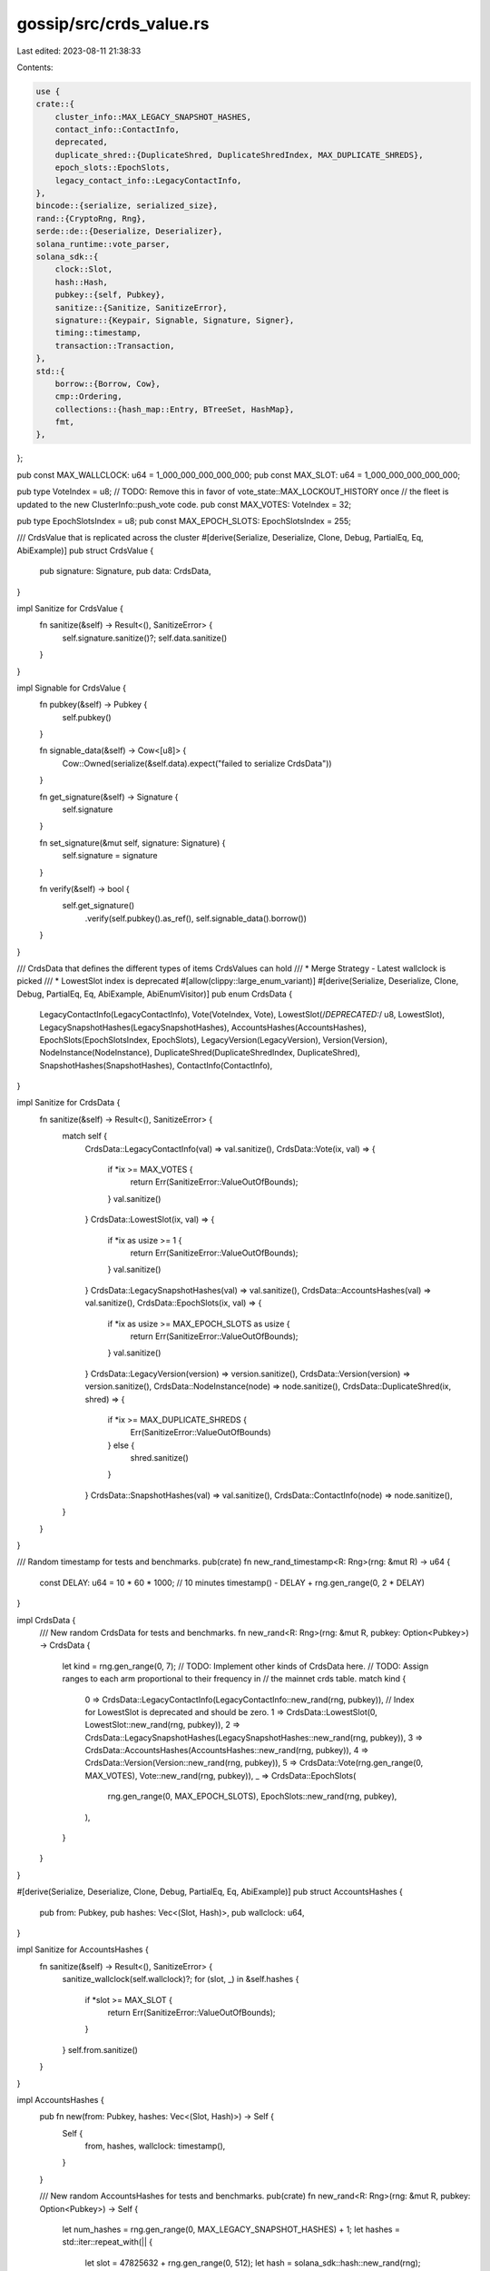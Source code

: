 gossip/src/crds_value.rs
========================

Last edited: 2023-08-11 21:38:33

Contents:

.. code-block:: rs

    use {
    crate::{
        cluster_info::MAX_LEGACY_SNAPSHOT_HASHES,
        contact_info::ContactInfo,
        deprecated,
        duplicate_shred::{DuplicateShred, DuplicateShredIndex, MAX_DUPLICATE_SHREDS},
        epoch_slots::EpochSlots,
        legacy_contact_info::LegacyContactInfo,
    },
    bincode::{serialize, serialized_size},
    rand::{CryptoRng, Rng},
    serde::de::{Deserialize, Deserializer},
    solana_runtime::vote_parser,
    solana_sdk::{
        clock::Slot,
        hash::Hash,
        pubkey::{self, Pubkey},
        sanitize::{Sanitize, SanitizeError},
        signature::{Keypair, Signable, Signature, Signer},
        timing::timestamp,
        transaction::Transaction,
    },
    std::{
        borrow::{Borrow, Cow},
        cmp::Ordering,
        collections::{hash_map::Entry, BTreeSet, HashMap},
        fmt,
    },
};

pub const MAX_WALLCLOCK: u64 = 1_000_000_000_000_000;
pub const MAX_SLOT: u64 = 1_000_000_000_000_000;

pub type VoteIndex = u8;
// TODO: Remove this in favor of vote_state::MAX_LOCKOUT_HISTORY once
// the fleet is updated to the new ClusterInfo::push_vote code.
pub const MAX_VOTES: VoteIndex = 32;

pub type EpochSlotsIndex = u8;
pub const MAX_EPOCH_SLOTS: EpochSlotsIndex = 255;

/// CrdsValue that is replicated across the cluster
#[derive(Serialize, Deserialize, Clone, Debug, PartialEq, Eq, AbiExample)]
pub struct CrdsValue {
    pub signature: Signature,
    pub data: CrdsData,
}

impl Sanitize for CrdsValue {
    fn sanitize(&self) -> Result<(), SanitizeError> {
        self.signature.sanitize()?;
        self.data.sanitize()
    }
}

impl Signable for CrdsValue {
    fn pubkey(&self) -> Pubkey {
        self.pubkey()
    }

    fn signable_data(&self) -> Cow<[u8]> {
        Cow::Owned(serialize(&self.data).expect("failed to serialize CrdsData"))
    }

    fn get_signature(&self) -> Signature {
        self.signature
    }

    fn set_signature(&mut self, signature: Signature) {
        self.signature = signature
    }

    fn verify(&self) -> bool {
        self.get_signature()
            .verify(self.pubkey().as_ref(), self.signable_data().borrow())
    }
}

/// CrdsData that defines the different types of items CrdsValues can hold
/// * Merge Strategy - Latest wallclock is picked
/// * LowestSlot index is deprecated
#[allow(clippy::large_enum_variant)]
#[derive(Serialize, Deserialize, Clone, Debug, PartialEq, Eq, AbiExample, AbiEnumVisitor)]
pub enum CrdsData {
    LegacyContactInfo(LegacyContactInfo),
    Vote(VoteIndex, Vote),
    LowestSlot(/*DEPRECATED:*/ u8, LowestSlot),
    LegacySnapshotHashes(LegacySnapshotHashes),
    AccountsHashes(AccountsHashes),
    EpochSlots(EpochSlotsIndex, EpochSlots),
    LegacyVersion(LegacyVersion),
    Version(Version),
    NodeInstance(NodeInstance),
    DuplicateShred(DuplicateShredIndex, DuplicateShred),
    SnapshotHashes(SnapshotHashes),
    ContactInfo(ContactInfo),
}

impl Sanitize for CrdsData {
    fn sanitize(&self) -> Result<(), SanitizeError> {
        match self {
            CrdsData::LegacyContactInfo(val) => val.sanitize(),
            CrdsData::Vote(ix, val) => {
                if *ix >= MAX_VOTES {
                    return Err(SanitizeError::ValueOutOfBounds);
                }
                val.sanitize()
            }
            CrdsData::LowestSlot(ix, val) => {
                if *ix as usize >= 1 {
                    return Err(SanitizeError::ValueOutOfBounds);
                }
                val.sanitize()
            }
            CrdsData::LegacySnapshotHashes(val) => val.sanitize(),
            CrdsData::AccountsHashes(val) => val.sanitize(),
            CrdsData::EpochSlots(ix, val) => {
                if *ix as usize >= MAX_EPOCH_SLOTS as usize {
                    return Err(SanitizeError::ValueOutOfBounds);
                }
                val.sanitize()
            }
            CrdsData::LegacyVersion(version) => version.sanitize(),
            CrdsData::Version(version) => version.sanitize(),
            CrdsData::NodeInstance(node) => node.sanitize(),
            CrdsData::DuplicateShred(ix, shred) => {
                if *ix >= MAX_DUPLICATE_SHREDS {
                    Err(SanitizeError::ValueOutOfBounds)
                } else {
                    shred.sanitize()
                }
            }
            CrdsData::SnapshotHashes(val) => val.sanitize(),
            CrdsData::ContactInfo(node) => node.sanitize(),
        }
    }
}

/// Random timestamp for tests and benchmarks.
pub(crate) fn new_rand_timestamp<R: Rng>(rng: &mut R) -> u64 {
    const DELAY: u64 = 10 * 60 * 1000; // 10 minutes
    timestamp() - DELAY + rng.gen_range(0, 2 * DELAY)
}

impl CrdsData {
    /// New random CrdsData for tests and benchmarks.
    fn new_rand<R: Rng>(rng: &mut R, pubkey: Option<Pubkey>) -> CrdsData {
        let kind = rng.gen_range(0, 7);
        // TODO: Implement other kinds of CrdsData here.
        // TODO: Assign ranges to each arm proportional to their frequency in
        // the mainnet crds table.
        match kind {
            0 => CrdsData::LegacyContactInfo(LegacyContactInfo::new_rand(rng, pubkey)),
            // Index for LowestSlot is deprecated and should be zero.
            1 => CrdsData::LowestSlot(0, LowestSlot::new_rand(rng, pubkey)),
            2 => CrdsData::LegacySnapshotHashes(LegacySnapshotHashes::new_rand(rng, pubkey)),
            3 => CrdsData::AccountsHashes(AccountsHashes::new_rand(rng, pubkey)),
            4 => CrdsData::Version(Version::new_rand(rng, pubkey)),
            5 => CrdsData::Vote(rng.gen_range(0, MAX_VOTES), Vote::new_rand(rng, pubkey)),
            _ => CrdsData::EpochSlots(
                rng.gen_range(0, MAX_EPOCH_SLOTS),
                EpochSlots::new_rand(rng, pubkey),
            ),
        }
    }
}

#[derive(Serialize, Deserialize, Clone, Debug, PartialEq, Eq, AbiExample)]
pub struct AccountsHashes {
    pub from: Pubkey,
    pub hashes: Vec<(Slot, Hash)>,
    pub wallclock: u64,
}

impl Sanitize for AccountsHashes {
    fn sanitize(&self) -> Result<(), SanitizeError> {
        sanitize_wallclock(self.wallclock)?;
        for (slot, _) in &self.hashes {
            if *slot >= MAX_SLOT {
                return Err(SanitizeError::ValueOutOfBounds);
            }
        }
        self.from.sanitize()
    }
}

impl AccountsHashes {
    pub fn new(from: Pubkey, hashes: Vec<(Slot, Hash)>) -> Self {
        Self {
            from,
            hashes,
            wallclock: timestamp(),
        }
    }

    /// New random AccountsHashes for tests and benchmarks.
    pub(crate) fn new_rand<R: Rng>(rng: &mut R, pubkey: Option<Pubkey>) -> Self {
        let num_hashes = rng.gen_range(0, MAX_LEGACY_SNAPSHOT_HASHES) + 1;
        let hashes = std::iter::repeat_with(|| {
            let slot = 47825632 + rng.gen_range(0, 512);
            let hash = solana_sdk::hash::new_rand(rng);
            (slot, hash)
        })
        .take(num_hashes)
        .collect();
        Self {
            from: pubkey.unwrap_or_else(pubkey::new_rand),
            hashes,
            wallclock: new_rand_timestamp(rng),
        }
    }
}

pub type LegacySnapshotHashes = AccountsHashes;

#[derive(Serialize, Deserialize, Clone, Debug, PartialEq, Eq, AbiExample)]
pub struct SnapshotHashes {
    pub from: Pubkey,
    pub full: (Slot, Hash),
    pub incremental: Vec<(Slot, Hash)>,
    pub wallclock: u64,
}

impl Sanitize for SnapshotHashes {
    fn sanitize(&self) -> Result<(), SanitizeError> {
        sanitize_wallclock(self.wallclock)?;
        if self.full.0 >= MAX_SLOT {
            return Err(SanitizeError::ValueOutOfBounds);
        }
        for (slot, _) in &self.incremental {
            if *slot >= MAX_SLOT {
                return Err(SanitizeError::ValueOutOfBounds);
            }
            if self.full.0 >= *slot {
                return Err(SanitizeError::InvalidValue);
            }
        }
        self.from.sanitize()
    }
}

#[derive(Serialize, Deserialize, Clone, Debug, PartialEq, Eq, AbiExample)]
pub struct LowestSlot {
    pub from: Pubkey,
    root: Slot, //deprecated
    pub lowest: Slot,
    slots: BTreeSet<Slot>,                        //deprecated
    stash: Vec<deprecated::EpochIncompleteSlots>, //deprecated
    pub wallclock: u64,
}

impl LowestSlot {
    pub fn new(from: Pubkey, lowest: Slot, wallclock: u64) -> Self {
        Self {
            from,
            root: 0,
            lowest,
            slots: BTreeSet::new(),
            stash: vec![],
            wallclock,
        }
    }

    /// New random LowestSlot for tests and benchmarks.
    fn new_rand<R: Rng>(rng: &mut R, pubkey: Option<Pubkey>) -> Self {
        Self {
            from: pubkey.unwrap_or_else(pubkey::new_rand),
            root: rng.gen(),
            lowest: rng.gen(),
            slots: BTreeSet::default(),
            stash: Vec::default(),
            wallclock: new_rand_timestamp(rng),
        }
    }
}

impl Sanitize for LowestSlot {
    fn sanitize(&self) -> Result<(), SanitizeError> {
        sanitize_wallclock(self.wallclock)?;
        if self.lowest >= MAX_SLOT {
            return Err(SanitizeError::ValueOutOfBounds);
        }
        if self.root != 0 {
            return Err(SanitizeError::InvalidValue);
        }
        if !self.slots.is_empty() {
            return Err(SanitizeError::InvalidValue);
        }
        if !self.stash.is_empty() {
            return Err(SanitizeError::InvalidValue);
        }
        self.from.sanitize()
    }
}

#[derive(Clone, Debug, PartialEq, Eq, AbiExample, Serialize)]
pub struct Vote {
    pub(crate) from: Pubkey,
    transaction: Transaction,
    pub(crate) wallclock: u64,
    #[serde(skip_serializing)]
    slot: Option<Slot>,
}

impl Sanitize for Vote {
    fn sanitize(&self) -> Result<(), SanitizeError> {
        sanitize_wallclock(self.wallclock)?;
        self.from.sanitize()?;
        self.transaction.sanitize()
    }
}

impl Vote {
    // Returns None if cannot parse transaction into a vote.
    pub fn new(from: Pubkey, transaction: Transaction, wallclock: u64) -> Option<Self> {
        vote_parser::parse_vote_transaction(&transaction).map(|(_, vote, ..)| Self {
            from,
            transaction,
            wallclock,
            slot: vote.last_voted_slot(),
        })
    }

    /// New random Vote for tests and benchmarks.
    fn new_rand<R: Rng>(rng: &mut R, pubkey: Option<Pubkey>) -> Self {
        Self {
            from: pubkey.unwrap_or_else(pubkey::new_rand),
            transaction: Transaction::default(),
            wallclock: new_rand_timestamp(rng),
            slot: None,
        }
    }

    pub(crate) fn transaction(&self) -> &Transaction {
        &self.transaction
    }

    pub(crate) fn slot(&self) -> Option<Slot> {
        self.slot
    }
}

impl<'de> Deserialize<'de> for Vote {
    fn deserialize<D>(deserializer: D) -> Result<Self, D::Error>
    where
        D: Deserializer<'de>,
    {
        #[derive(Deserialize)]
        struct Vote {
            from: Pubkey,
            transaction: Transaction,
            wallclock: u64,
        }
        let vote = Vote::deserialize(deserializer)?;
        vote.transaction
            .sanitize()
            .map_err(serde::de::Error::custom)?;
        Self::new(vote.from, vote.transaction, vote.wallclock)
            .ok_or_else(|| serde::de::Error::custom("invalid vote tx"))
    }
}

#[derive(Serialize, Deserialize, Clone, Debug, PartialEq, Eq, AbiExample)]
pub struct LegacyVersion {
    pub from: Pubkey,
    pub wallclock: u64,
    pub version: solana_version::LegacyVersion1,
}

impl Sanitize for LegacyVersion {
    fn sanitize(&self) -> Result<(), SanitizeError> {
        sanitize_wallclock(self.wallclock)?;
        self.from.sanitize()?;
        self.version.sanitize()
    }
}

#[derive(Serialize, Deserialize, Clone, Debug, PartialEq, Eq, AbiExample)]
pub struct Version {
    pub from: Pubkey,
    pub wallclock: u64,
    pub version: solana_version::LegacyVersion2,
}

impl Sanitize for Version {
    fn sanitize(&self) -> Result<(), SanitizeError> {
        sanitize_wallclock(self.wallclock)?;
        self.from.sanitize()?;
        self.version.sanitize()
    }
}

impl Version {
    pub fn new(from: Pubkey) -> Self {
        Self {
            from,
            wallclock: timestamp(),
            version: solana_version::LegacyVersion2::default(),
        }
    }

    /// New random Version for tests and benchmarks.
    fn new_rand<R: Rng>(rng: &mut R, pubkey: Option<Pubkey>) -> Self {
        Self {
            from: pubkey.unwrap_or_else(pubkey::new_rand),
            wallclock: new_rand_timestamp(rng),
            version: solana_version::LegacyVersion2 {
                major: rng.gen(),
                minor: rng.gen(),
                patch: rng.gen(),
                commit: Some(rng.gen()),
                feature_set: rng.gen(),
            },
        }
    }
}

#[derive(Clone, Debug, PartialEq, Eq, AbiExample, Deserialize, Serialize)]
pub struct NodeInstance {
    from: Pubkey,
    wallclock: u64,
    timestamp: u64, // Timestamp when the instance was created.
    token: u64,     // Randomly generated value at node instantiation.
}

impl NodeInstance {
    pub fn new<R>(rng: &mut R, from: Pubkey, now: u64) -> Self
    where
        R: Rng + CryptoRng,
    {
        Self {
            from,
            wallclock: now,
            timestamp: now,
            token: rng.gen(),
        }
    }

    // Clones the value with an updated wallclock.
    pub(crate) fn with_wallclock(&self, wallclock: u64) -> Self {
        Self { wallclock, ..*self }
    }

    // Returns true if the crds-value is a duplicate instance of this node,
    // with a more recent timestamp.
    // The older instance is considered the duplicate instance. If a staked
    // node is restarted it will receive its old instance value from gossip.
    // Considering the new instance as the duplicate would prevent the node
    // from restarting.
    pub(crate) fn check_duplicate(&self, other: &CrdsValue) -> bool {
        match &other.data {
            CrdsData::NodeInstance(other) => {
                self.token != other.token
                    && self.timestamp <= other.timestamp
                    && self.from == other.from
            }
            _ => false,
        }
    }

    // Returns None if tokens are the same or other is not a node-instance from
    // the same owner. Otherwise returns true if self has more recent timestamp
    // than other, and so overrides it.
    pub(crate) fn overrides(&self, other: &CrdsValue) -> Option<bool> {
        let CrdsData::NodeInstance(other) = &other.data else {
            return None;
        };
        if self.token == other.token || self.from != other.from {
            return None;
        }
        match self.timestamp.cmp(&other.timestamp) {
            Ordering::Less => Some(false),
            Ordering::Greater => Some(true),
            // Ties should be broken in a deterministic way across the cluster,
            // so that nodes propagate the same value through gossip.
            Ordering::Equal => Some(other.token < self.token),
        }
    }
}

impl Sanitize for NodeInstance {
    fn sanitize(&self) -> Result<(), SanitizeError> {
        sanitize_wallclock(self.wallclock)?;
        self.from.sanitize()
    }
}

/// Type of the replicated value
/// These are labels for values in a record that is associated with `Pubkey`
#[derive(PartialEq, Hash, Eq, Clone, Debug)]
pub enum CrdsValueLabel {
    LegacyContactInfo(Pubkey),
    Vote(VoteIndex, Pubkey),
    LowestSlot(Pubkey),
    LegacySnapshotHashes(Pubkey),
    EpochSlots(EpochSlotsIndex, Pubkey),
    AccountsHashes(Pubkey),
    LegacyVersion(Pubkey),
    Version(Pubkey),
    NodeInstance(Pubkey),
    DuplicateShred(DuplicateShredIndex, Pubkey),
    SnapshotHashes(Pubkey),
    ContactInfo(Pubkey),
}

impl fmt::Display for CrdsValueLabel {
    fn fmt(&self, f: &mut fmt::Formatter<'_>) -> fmt::Result {
        match self {
            CrdsValueLabel::LegacyContactInfo(_) => {
                write!(f, "LegacyContactInfo({})", self.pubkey())
            }
            CrdsValueLabel::Vote(ix, _) => write!(f, "Vote({}, {})", ix, self.pubkey()),
            CrdsValueLabel::LowestSlot(_) => write!(f, "LowestSlot({})", self.pubkey()),
            CrdsValueLabel::LegacySnapshotHashes(_) => {
                write!(f, "LegacySnapshotHashes({})", self.pubkey())
            }
            CrdsValueLabel::EpochSlots(ix, _) => write!(f, "EpochSlots({}, {})", ix, self.pubkey()),
            CrdsValueLabel::AccountsHashes(_) => write!(f, "AccountsHashes({})", self.pubkey()),
            CrdsValueLabel::LegacyVersion(_) => write!(f, "LegacyVersion({})", self.pubkey()),
            CrdsValueLabel::Version(_) => write!(f, "Version({})", self.pubkey()),
            CrdsValueLabel::NodeInstance(pk) => write!(f, "NodeInstance({pk})"),
            CrdsValueLabel::DuplicateShred(ix, pk) => write!(f, "DuplicateShred({ix}, {pk})"),
            CrdsValueLabel::SnapshotHashes(_) => {
                write!(f, "SnapshotHashes({})", self.pubkey())
            }
            CrdsValueLabel::ContactInfo(_) => write!(f, "ContactInfo({})", self.pubkey()),
        }
    }
}

impl CrdsValueLabel {
    pub fn pubkey(&self) -> Pubkey {
        match self {
            CrdsValueLabel::LegacyContactInfo(p) => *p,
            CrdsValueLabel::Vote(_, p) => *p,
            CrdsValueLabel::LowestSlot(p) => *p,
            CrdsValueLabel::LegacySnapshotHashes(p) => *p,
            CrdsValueLabel::EpochSlots(_, p) => *p,
            CrdsValueLabel::AccountsHashes(p) => *p,
            CrdsValueLabel::LegacyVersion(p) => *p,
            CrdsValueLabel::Version(p) => *p,
            CrdsValueLabel::NodeInstance(p) => *p,
            CrdsValueLabel::DuplicateShred(_, p) => *p,
            CrdsValueLabel::SnapshotHashes(p) => *p,
            CrdsValueLabel::ContactInfo(pubkey) => *pubkey,
        }
    }
}

impl CrdsValue {
    pub fn new_unsigned(data: CrdsData) -> Self {
        Self {
            signature: Signature::default(),
            data,
        }
    }

    pub fn new_signed(data: CrdsData, keypair: &Keypair) -> Self {
        let mut value = Self::new_unsigned(data);
        value.sign(keypair);
        value
    }

    /// New random CrdsValue for tests and benchmarks.
    pub fn new_rand<R: Rng>(rng: &mut R, keypair: Option<&Keypair>) -> CrdsValue {
        match keypair {
            None => {
                let keypair = Keypair::new();
                let data = CrdsData::new_rand(rng, Some(keypair.pubkey()));
                Self::new_signed(data, &keypair)
            }
            Some(keypair) => {
                let data = CrdsData::new_rand(rng, Some(keypair.pubkey()));
                Self::new_signed(data, keypair)
            }
        }
    }

    /// Totally unsecure unverifiable wallclock of the node that generated this message
    /// Latest wallclock is always picked.
    /// This is used to time out push messages.
    pub fn wallclock(&self) -> u64 {
        match &self.data {
            CrdsData::LegacyContactInfo(contact_info) => contact_info.wallclock(),
            CrdsData::Vote(_, vote) => vote.wallclock,
            CrdsData::LowestSlot(_, obj) => obj.wallclock,
            CrdsData::LegacySnapshotHashes(hash) => hash.wallclock,
            CrdsData::AccountsHashes(hash) => hash.wallclock,
            CrdsData::EpochSlots(_, p) => p.wallclock,
            CrdsData::LegacyVersion(version) => version.wallclock,
            CrdsData::Version(version) => version.wallclock,
            CrdsData::NodeInstance(node) => node.wallclock,
            CrdsData::DuplicateShred(_, shred) => shred.wallclock,
            CrdsData::SnapshotHashes(hash) => hash.wallclock,
            CrdsData::ContactInfo(node) => node.wallclock(),
        }
    }
    pub fn pubkey(&self) -> Pubkey {
        match &self.data {
            CrdsData::LegacyContactInfo(contact_info) => *contact_info.pubkey(),
            CrdsData::Vote(_, vote) => vote.from,
            CrdsData::LowestSlot(_, slots) => slots.from,
            CrdsData::LegacySnapshotHashes(hash) => hash.from,
            CrdsData::AccountsHashes(hash) => hash.from,
            CrdsData::EpochSlots(_, p) => p.from,
            CrdsData::LegacyVersion(version) => version.from,
            CrdsData::Version(version) => version.from,
            CrdsData::NodeInstance(node) => node.from,
            CrdsData::DuplicateShred(_, shred) => shred.from,
            CrdsData::SnapshotHashes(hash) => hash.from,
            CrdsData::ContactInfo(node) => *node.pubkey(),
        }
    }
    pub fn label(&self) -> CrdsValueLabel {
        match &self.data {
            CrdsData::LegacyContactInfo(_) => CrdsValueLabel::LegacyContactInfo(self.pubkey()),
            CrdsData::Vote(ix, _) => CrdsValueLabel::Vote(*ix, self.pubkey()),
            CrdsData::LowestSlot(_, _) => CrdsValueLabel::LowestSlot(self.pubkey()),
            CrdsData::LegacySnapshotHashes(_) => {
                CrdsValueLabel::LegacySnapshotHashes(self.pubkey())
            }
            CrdsData::AccountsHashes(_) => CrdsValueLabel::AccountsHashes(self.pubkey()),
            CrdsData::EpochSlots(ix, _) => CrdsValueLabel::EpochSlots(*ix, self.pubkey()),
            CrdsData::LegacyVersion(_) => CrdsValueLabel::LegacyVersion(self.pubkey()),
            CrdsData::Version(_) => CrdsValueLabel::Version(self.pubkey()),
            CrdsData::NodeInstance(node) => CrdsValueLabel::NodeInstance(node.from),
            CrdsData::DuplicateShred(ix, shred) => CrdsValueLabel::DuplicateShred(*ix, shred.from),
            CrdsData::SnapshotHashes(_) => CrdsValueLabel::SnapshotHashes(self.pubkey()),
            CrdsData::ContactInfo(node) => CrdsValueLabel::ContactInfo(*node.pubkey()),
        }
    }
    pub fn contact_info(&self) -> Option<&LegacyContactInfo> {
        match &self.data {
            CrdsData::LegacyContactInfo(contact_info) => Some(contact_info),
            _ => None,
        }
    }

    pub(crate) fn accounts_hash(&self) -> Option<&AccountsHashes> {
        match &self.data {
            CrdsData::AccountsHashes(slots) => Some(slots),
            _ => None,
        }
    }

    pub(crate) fn epoch_slots(&self) -> Option<&EpochSlots> {
        match &self.data {
            CrdsData::EpochSlots(_, slots) => Some(slots),
            _ => None,
        }
    }

    /// Returns the size (in bytes) of a CrdsValue
    pub fn size(&self) -> u64 {
        serialized_size(&self).expect("unable to serialize contact info")
    }

    /// Returns true if, regardless of prunes, this crds-value
    /// should be pushed to the receiving node.
    pub(crate) fn should_force_push(&self, peer: &Pubkey) -> bool {
        match &self.data {
            CrdsData::NodeInstance(node) => node.from == *peer,
            _ => false,
        }
    }
}

/// Filters out an iterator of crds values, returning
/// the unique ones with the most recent wallclock.
pub(crate) fn filter_current<'a, I>(values: I) -> impl Iterator<Item = &'a CrdsValue>
where
    I: IntoIterator<Item = &'a CrdsValue>,
{
    let mut out = HashMap::new();
    for value in values {
        match out.entry(value.label()) {
            Entry::Vacant(entry) => {
                entry.insert((value, value.wallclock()));
            }
            Entry::Occupied(mut entry) => {
                let value_wallclock = value.wallclock();
                let (_, entry_wallclock) = entry.get();
                if *entry_wallclock < value_wallclock {
                    entry.insert((value, value_wallclock));
                }
            }
        }
    }
    out.into_iter().map(|(_, (v, _))| v)
}

pub(crate) fn sanitize_wallclock(wallclock: u64) -> Result<(), SanitizeError> {
    if wallclock >= MAX_WALLCLOCK {
        Err(SanitizeError::ValueOutOfBounds)
    } else {
        Ok(())
    }
}

#[cfg(test)]
mod test {
    use {
        super::*,
        bincode::{deserialize, Options},
        rand::SeedableRng,
        rand_chacha::ChaChaRng,
        solana_perf::test_tx::new_test_vote_tx,
        solana_sdk::{
            signature::{Keypair, Signer},
            timing::timestamp,
        },
        solana_vote_program::{vote_instruction, vote_state},
        std::{cmp::Ordering, iter::repeat_with},
    };

    #[test]
    fn test_keys_and_values() {
        let mut rng = rand::thread_rng();
        let v = CrdsValue::new_unsigned(CrdsData::LegacyContactInfo(LegacyContactInfo::default()));
        assert_eq!(v.wallclock(), 0);
        let key = *v.contact_info().unwrap().pubkey();
        assert_eq!(v.label(), CrdsValueLabel::LegacyContactInfo(key));

        let v = Vote::new(Pubkey::default(), new_test_vote_tx(&mut rng), 0).unwrap();
        let v = CrdsValue::new_unsigned(CrdsData::Vote(0, v));
        assert_eq!(v.wallclock(), 0);
        let key = match &v.data {
            CrdsData::Vote(_, vote) => vote.from,
            _ => panic!(),
        };
        assert_eq!(v.label(), CrdsValueLabel::Vote(0, key));

        let v = CrdsValue::new_unsigned(CrdsData::LowestSlot(
            0,
            LowestSlot::new(Pubkey::default(), 0, 0),
        ));
        assert_eq!(v.wallclock(), 0);
        let key = match &v.data {
            CrdsData::LowestSlot(_, data) => data.from,
            _ => panic!(),
        };
        assert_eq!(v.label(), CrdsValueLabel::LowestSlot(key));
    }

    #[test]
    fn test_lowest_slot_sanitize() {
        let ls = LowestSlot::new(Pubkey::default(), 0, 0);
        let v = CrdsValue::new_unsigned(CrdsData::LowestSlot(0, ls.clone()));
        assert_eq!(v.sanitize(), Ok(()));

        let mut o = ls.clone();
        o.root = 1;
        let v = CrdsValue::new_unsigned(CrdsData::LowestSlot(0, o));
        assert_eq!(v.sanitize(), Err(SanitizeError::InvalidValue));

        let o = ls.clone();
        let v = CrdsValue::new_unsigned(CrdsData::LowestSlot(1, o));
        assert_eq!(v.sanitize(), Err(SanitizeError::ValueOutOfBounds));

        let mut o = ls.clone();
        o.slots.insert(1);
        let v = CrdsValue::new_unsigned(CrdsData::LowestSlot(0, o));
        assert_eq!(v.sanitize(), Err(SanitizeError::InvalidValue));

        let mut o = ls;
        o.stash.push(deprecated::EpochIncompleteSlots::default());
        let v = CrdsValue::new_unsigned(CrdsData::LowestSlot(0, o));
        assert_eq!(v.sanitize(), Err(SanitizeError::InvalidValue));
    }

    #[test]
    fn test_signature() {
        let mut rng = rand::thread_rng();
        let keypair = Keypair::new();
        let wrong_keypair = Keypair::new();
        let mut v = CrdsValue::new_unsigned(CrdsData::LegacyContactInfo(
            LegacyContactInfo::new_localhost(&keypair.pubkey(), timestamp()),
        ));
        verify_signatures(&mut v, &keypair, &wrong_keypair);
        let v = Vote::new(keypair.pubkey(), new_test_vote_tx(&mut rng), timestamp()).unwrap();
        let mut v = CrdsValue::new_unsigned(CrdsData::Vote(0, v));
        verify_signatures(&mut v, &keypair, &wrong_keypair);
        v = CrdsValue::new_unsigned(CrdsData::LowestSlot(
            0,
            LowestSlot::new(keypair.pubkey(), 0, timestamp()),
        ));
        verify_signatures(&mut v, &keypair, &wrong_keypair);
    }

    #[test]
    fn test_max_vote_index() {
        let mut rng = rand::thread_rng();
        let keypair = Keypair::new();
        let vote = Vote::new(keypair.pubkey(), new_test_vote_tx(&mut rng), timestamp()).unwrap();
        let vote = CrdsValue::new_signed(CrdsData::Vote(MAX_VOTES, vote), &keypair);
        assert!(vote.sanitize().is_err());
    }

    #[test]
    fn test_vote_round_trip() {
        let mut rng = rand::thread_rng();
        let vote = vote_state::Vote::new(
            vec![1, 3, 7], // slots
            solana_sdk::hash::new_rand(&mut rng),
        );
        let ix = vote_instruction::vote(
            &Pubkey::new_unique(), // vote_pubkey
            &Pubkey::new_unique(), // authorized_voter_pubkey
            vote,
        );
        let tx = Transaction::new_with_payer(
            &[ix],                       // instructions
            Some(&Pubkey::new_unique()), // payer
        );
        let vote = Vote::new(
            Pubkey::new_unique(), // from
            tx,
            rng.gen(), // wallclock
        )
        .unwrap();
        assert_eq!(vote.slot, Some(7));
        let bytes = bincode::serialize(&vote).unwrap();
        let other = bincode::deserialize(&bytes[..]).unwrap();
        assert_eq!(vote, other);
        assert_eq!(other.slot, Some(7));
        let bytes = bincode::options().serialize(&vote).unwrap();
        let other = bincode::options().deserialize(&bytes[..]).unwrap();
        assert_eq!(vote, other);
        assert_eq!(other.slot, Some(7));
    }

    #[test]
    fn test_max_epoch_slots_index() {
        let keypair = Keypair::new();
        let item = CrdsValue::new_signed(
            CrdsData::EpochSlots(
                MAX_EPOCH_SLOTS,
                EpochSlots::new(keypair.pubkey(), timestamp()),
            ),
            &keypair,
        );
        assert_eq!(item.sanitize(), Err(SanitizeError::ValueOutOfBounds));
    }

    fn serialize_deserialize_value(value: &mut CrdsValue, keypair: &Keypair) {
        let num_tries = 10;
        value.sign(keypair);
        let original_signature = value.get_signature();
        for _ in 0..num_tries {
            let serialized_value = serialize(value).unwrap();
            let deserialized_value: CrdsValue = deserialize(&serialized_value).unwrap();

            // Signatures shouldn't change
            let deserialized_signature = deserialized_value.get_signature();
            assert_eq!(original_signature, deserialized_signature);

            // After deserializing, check that the signature is still the same
            assert!(deserialized_value.verify());
        }
    }

    fn verify_signatures(
        value: &mut CrdsValue,
        correct_keypair: &Keypair,
        wrong_keypair: &Keypair,
    ) {
        assert!(!value.verify());
        value.sign(correct_keypair);
        assert!(value.verify());
        value.sign(wrong_keypair);
        assert!(!value.verify());
        serialize_deserialize_value(value, correct_keypair);
    }

    #[test]
    fn test_filter_current() {
        let seed = [48u8; 32];
        let mut rng = ChaChaRng::from_seed(seed);
        let keys: Vec<_> = repeat_with(Keypair::new).take(16).collect();
        let values: Vec<_> = repeat_with(|| {
            let index = rng.gen_range(0, keys.len());
            CrdsValue::new_rand(&mut rng, Some(&keys[index]))
        })
        .take(1 << 12)
        .collect();
        let mut currents = HashMap::new();
        for value in filter_current(&values) {
            // Assert that filtered values have unique labels.
            assert!(currents.insert(value.label(), value).is_none());
        }
        // Assert that currents are the most recent version of each value.
        let mut count = 0;
        for value in &values {
            let current_value = currents.get(&value.label()).unwrap();
            match value.wallclock().cmp(&current_value.wallclock()) {
                Ordering::Less => (),
                Ordering::Equal => {
                    // There is a chance that two randomly generated
                    // crds-values have the same label and wallclock.
                    if value == *current_value {
                        count += 1;
                    }
                }
                Ordering::Greater => panic!("this should not happen!"),
            }
        }
        assert_eq!(count, currents.len());
        // Currently CrdsData::new_rand is implemented for:
        //   AccountsHashes, ContactInfo, LowestSlot, LegacySnapshotHashes, Version
        //   EpochSlots x MAX_EPOCH_SLOTS
        //   Vote x MAX_VOTES
        let num_kinds = 5 + MAX_VOTES as usize + MAX_EPOCH_SLOTS as usize;
        assert!(currents.len() <= keys.len() * num_kinds);
    }

    #[test]
    fn test_node_instance_crds_lable() {
        fn make_crds_value(node: NodeInstance) -> CrdsValue {
            CrdsValue::new_unsigned(CrdsData::NodeInstance(node))
        }
        let mut rng = rand::thread_rng();
        let now = timestamp();
        let pubkey = Pubkey::new_unique();
        let node = NodeInstance::new(&mut rng, pubkey, now);
        assert_eq!(
            make_crds_value(node.clone()).label(),
            make_crds_value(node.with_wallclock(now + 8)).label()
        );
        let other = NodeInstance {
            from: Pubkey::new_unique(),
            ..node
        };
        assert_ne!(
            make_crds_value(node.clone()).label(),
            make_crds_value(other).label()
        );
        let other = NodeInstance {
            wallclock: now + 8,
            ..node
        };
        assert_eq!(
            make_crds_value(node.clone()).label(),
            make_crds_value(other).label()
        );
        let other = NodeInstance {
            timestamp: now + 8,
            ..node
        };
        assert_eq!(
            make_crds_value(node.clone()).label(),
            make_crds_value(other).label()
        );
        let other = NodeInstance {
            token: rng.gen(),
            ..node
        };
        assert_eq!(
            make_crds_value(node).label(),
            make_crds_value(other).label()
        );
    }

    #[test]
    fn test_check_duplicate_instance() {
        fn make_crds_value(node: NodeInstance) -> CrdsValue {
            CrdsValue::new_unsigned(CrdsData::NodeInstance(node))
        }
        let now = timestamp();
        let mut rng = rand::thread_rng();
        let pubkey = Pubkey::new_unique();
        let node = NodeInstance::new(&mut rng, pubkey, now);
        let node_crds = make_crds_value(node.clone());
        // Same token is not a duplicate.
        let other = NodeInstance {
            from: pubkey,
            wallclock: now + 1,
            timestamp: now + 1,
            token: node.token,
        };
        let other_crds = make_crds_value(other.clone());
        assert!(!node.check_duplicate(&other_crds));
        assert!(!other.check_duplicate(&node_crds));
        assert_eq!(node.overrides(&other_crds), None);
        assert_eq!(other.overrides(&node_crds), None);
        // Older timestamp is not a duplicate.
        let other = NodeInstance {
            from: pubkey,
            wallclock: now + 1,
            timestamp: now - 1,
            token: rng.gen(),
        };
        let other_crds = make_crds_value(other.clone());
        assert!(!node.check_duplicate(&other_crds));
        assert!(other.check_duplicate(&node_crds));
        assert_eq!(node.overrides(&other_crds), Some(true));
        assert_eq!(other.overrides(&node_crds), Some(false));
        // Updated wallclock is not a duplicate.
        let other = node.with_wallclock(now + 8);
        assert_eq!(
            other,
            NodeInstance {
                from: pubkey,
                wallclock: now + 8,
                timestamp: now,
                token: node.token,
            }
        );
        let other_crds = make_crds_value(other.clone());
        assert!(!node.check_duplicate(&other_crds));
        assert!(!other.check_duplicate(&node_crds));
        assert_eq!(node.overrides(&other_crds), None);
        assert_eq!(other.overrides(&node_crds), None);
        // Duplicate instance; tied timestamp.
        for _ in 0..10 {
            let other = NodeInstance {
                from: pubkey,
                wallclock: 0,
                timestamp: now,
                token: rng.gen(),
            };
            let other_crds = make_crds_value(other.clone());
            assert!(node.check_duplicate(&other_crds));
            assert!(other.check_duplicate(&node_crds));
            assert_eq!(node.overrides(&other_crds), Some(other.token < node.token));
            assert_eq!(other.overrides(&node_crds), Some(node.token < other.token));
        }
        // Duplicate instance; more recent timestamp.
        for _ in 0..10 {
            let other = NodeInstance {
                from: pubkey,
                wallclock: 0,
                timestamp: now + 1,
                token: rng.gen(),
            };
            let other_crds = make_crds_value(other.clone());
            assert!(node.check_duplicate(&other_crds));
            assert!(!other.check_duplicate(&node_crds));
            assert_eq!(node.overrides(&other_crds), Some(false));
            assert_eq!(other.overrides(&node_crds), Some(true));
        }
        // Different pubkey is not a duplicate.
        let other = NodeInstance {
            from: Pubkey::new_unique(),
            wallclock: now + 1,
            timestamp: now + 1,
            token: rng.gen(),
        };
        let other_crds = make_crds_value(other.clone());
        assert!(!node.check_duplicate(&other_crds));
        assert!(!other.check_duplicate(&node_crds));
        assert_eq!(node.overrides(&other_crds), None);
        assert_eq!(other.overrides(&node_crds), None);
        // Differnt crds value is not a duplicate.
        let other = LegacyContactInfo::new_rand(&mut rng, Some(pubkey));
        let other = CrdsValue::new_unsigned(CrdsData::LegacyContactInfo(other));
        assert!(!node.check_duplicate(&other));
        assert_eq!(node.overrides(&other), None);
    }

    #[test]
    fn test_should_force_push() {
        let mut rng = rand::thread_rng();
        let pubkey = Pubkey::new_unique();
        assert!(!CrdsValue::new_unsigned(CrdsData::LegacyContactInfo(
            LegacyContactInfo::new_rand(&mut rng, Some(pubkey))
        ))
        .should_force_push(&pubkey));
        let node = CrdsValue::new_unsigned(CrdsData::NodeInstance(NodeInstance::new(
            &mut rng,
            pubkey,
            timestamp(),
        )));
        assert!(node.should_force_push(&pubkey));
        assert!(!node.should_force_push(&Pubkey::new_unique()));
    }
}


